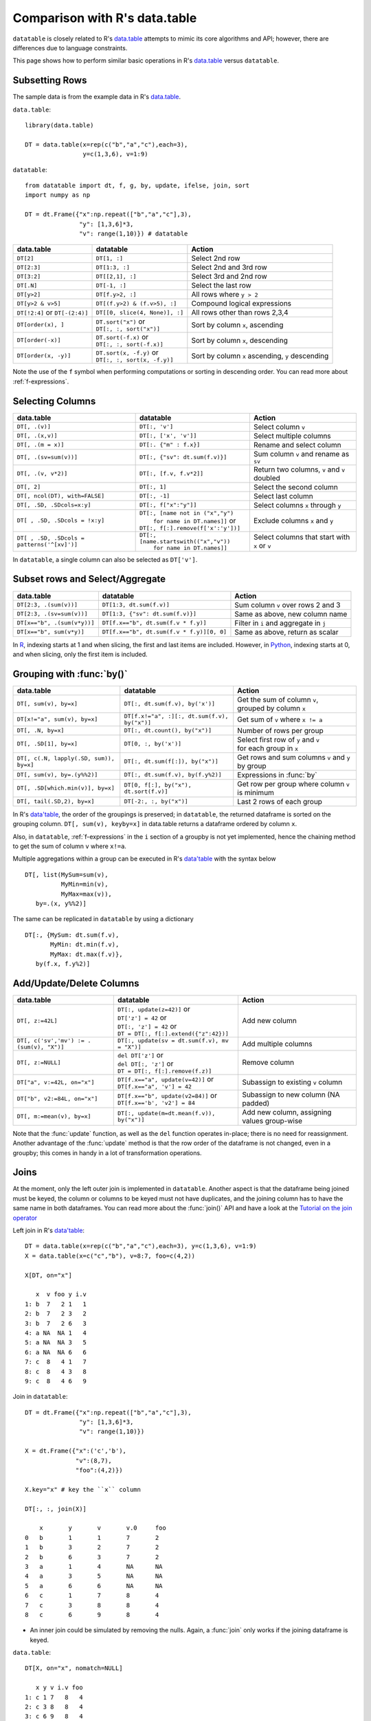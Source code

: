 .. py:currentmodule:: datatable

Comparison with R's data.table
==============================

``datatable`` is closely related to R's `data.table <https://data.table.gitlab.io/data.table/index.html>`__ attempts to mimic its core algorithms and API; however, there are differences due to language constraints.

This page shows how to perform similar basic operations in R's `data.table <https://data.table.gitlab.io/data.table/index.html>`__  versus ``datatable``.

Subsetting Rows
---------------
The sample data is from the example data in R's `data.table <https://data.table.gitlab.io/data.table/index.html>`__.

``data.table``::

    library(data.table)

    DT = data.table(x=rep(c("b","a","c"),each=3),
                    y=c(1,3,6), v=1:9)


``datatable``::

    from datatable import dt, f, g, by, update, ifelse, join, sort
    import numpy as np

    DT = dt.Frame({"x":np.repeat(["b","a","c"],3),
                   "y": [1,3,6]*3,
                   "v": range(1,10)}) # datatable




===============================   ============================================ ==================================================
data.table                           datatable                                   Action
===============================   ============================================ ==================================================
``DT[2]``                            ``DT[1, :]``                               Select 2nd row
``DT[2:3]``                          ``DT[1:3, :]``                             Select 2nd and 3rd row
``DT[3:2]``                         ``DT[[2,1], :]``                            Select 3rd and 2nd row
``DT[.N]``                          ``DT[-1, :]``                               Select the last row
``DT[y>2]``                         ``DT[f.y>2, :]``                            All rows where ``y > 2``
``DT[y>2 & v>5]``                   ``DT[(f.y>2) & (f.v>5), :]``                Compound logical expressions
``DT[!2:4]`` or ``DT[-(2:4)]``      ``DT[[0, slice(4, None)], :]``              All rows other than rows 2,3,4
``DT[order(x), ]``                  | ``DT.sort("x")`` or                       Sort by column ``x``, ascending
                                    | ``DT[:, :, sort("x")]``
``DT[order(-x)]``                   | ``DT.sort(-f.x)`` or                      Sort by column ``x``, descending
                                    | ``DT[:, :, sort(-f.x)]``
``DT[order(x, -y)]``                | ``DT.sort(x, -f.y)`` or                   Sort by column ``x`` ascending, ``y`` descending
                                    | ``DT[:, :, sort(x, -f.y)]``
===============================   ============================================ ==================================================

Note the use of the ``f`` symbol when performing computations or sorting in descending order. You can read more about :ref:`f-expressions`.

Selecting Columns
-----------------

=========================================== ============================================ ==============================================
data.table                                           datatable                                                  Action
=========================================== ============================================ ==============================================
``DT[, .(v)]``                               ``DT[:, 'v']``                              Select column ``v``
``DT[, .(x,v)]``                             ``DT[:, ['x', 'v']]``                       Select multiple columns
``DT[, .(m = x)]``                           ``DT[:. {"m" : f.x}]``                      Rename and select column
``DT[, .(sv=sum(v))]``                       ``DT[:, {"sv": dt.sum(f.v)}]``              Sum column ``v`` and rename as ``sv``
``DT[, .(v, v*2)]``                          ``DT[:, [f.v, f.v*2]]``                     Return two columns, ``v`` and ``v`` doubled
``DT[, 2]``                                  ``DT[:, 1]``                                Select the second column
``DT[, ncol(DT), with=FALSE]``               ``DT[:, -1]``                               Select last column
``DT[, .SD, .SDcols=x:y]``                   ``DT[:, f["x":"y"]]``                       Select columns ``x`` through ``y``
``DT[ , .SD, .SDcols = !x:y]``               | ``DT[:, [name not in ("x","y")``          Exclude columns ``x`` and ``y``
                                             |          ``for name in DT.names]]`` or
                                             | ``DT[:, f[:].remove(f['x':'y'])]``
``DT[ , .SD, .SDcols = patterns('^[xv]')]``  | ``DT[:, [name.startswith(("x","v"))``     Select columns that start with ``x`` or ``v``
                                             |          ``for name in DT.names]]``
=========================================== ============================================ ==============================================

In ``datatable``, a single column can also be selected as ``DT['v']``.

Subset rows and Select/Aggregate
--------------------------------

====================================             ==========================================          ==============================================
data.table                                           datatable                                              Action
====================================             ==========================================          ==============================================
``DT[2:3, .(sum(v))]``                            ``DT[1:3, dt.sum(f.v)]``                             Sum column ``v`` over rows 2 and 3
``DT[2:3, .(sv=sum(v))]``                         ``DT[1:3, {"sv": dt.sum(f.v)}]``                     Same as above, new column name
``DT[x=="b", .(sum(v*y))]``                       ``DT[f.x=="b", dt.sum(f.v * f.y)]``                  Filter in ``i`` and aggregate in ``j``
``DT[x=="b", sum(v*y)]``                          ``DT[f.x=="b", dt.sum(f.v * f.y)][0, 0]``             Same as above, return as scalar
====================================             ==========================================          ==============================================

In `R <https://www.r-project.org/about.html>`_, indexing starts at 1 and when slicing, the first and last items are included. However, in `Python <https://www.python.org/>`_, indexing starts at 0, and when slicing, only the first item is included.

Grouping with :func:`by()`
----------------------------------------

========================================         =============================================    ============================================================
data.table                                           datatable                                              Action
========================================         =============================================    ============================================================
``DT[, sum(v), by=x]``                            ``DT[:, dt.sum(f.v), by('x')]``                  | Get the sum of column ``v``,
                                                                                                   | grouped by column ``x``
``DT[x!="a", sum(v), by=x]``                      ``DT[f.x!="a", :][:, dt.sum(f.v), by("x")]``     Get sum of ``v`` where ``x != a``
``DT[, .N, by=x]``                                ``DT[:, dt.count(), by("x")]``                   Number of rows per group
``DT[, .SD[1], by=x]``                            ``DT[0, :, by('x')]``                            | Select first row of ``y`` and ``v``
                                                                                                   | for each group in ``x``
``DT[, c(.N, lapply(.SD, sum)), by=x]``           ``DT[:, dt.sum(f[:]), by("x")]``                 | Get rows and sum columns ``v`` and ``y``
                                                                                                   | by group
``DT[, sum(v), by=.(y%%2)]``                      ``DT[:, dt.sum(f.v), by(f.y%2)]``                Expressions in :func:`by`

``DT[, .SD[which.min(v)], by=x]``                 ``DT[0, f[:], by("x"), dt.sort(f.v)]``           Get row per group where column ``v`` is minimum

``DT[, tail(.SD,2), by=x]``                       ``DT[-2:, :, by("x")]``                          Last 2 rows of each group
========================================         =============================================    ============================================================

In R's `data'table <https://data.table.gitlab.io/data.table/index.html>`__, the order of the groupings is preserved; in ``datatable``, the returned dataframe is sorted on the grouping column. ``DT[, sum(v), keyby=x]`` in data.table returns a dataframe ordered by column ``x``.

Also, in ``datatable``, :ref:`f-expressions` in the ``i`` section of a groupby is not yet implemented, hence the chaining method to get the sum of column ``v`` where ``x!=a``.

Multiple aggregations within a group can be executed in R's `data'table <https://data.table.gitlab.io/data.table/index.html>`__ with the syntax below ::

    DT[, list(MySum=sum(v),
              MyMin=min(v),
              MyMax=max(v)),
       by=.(x, y%%2)]

The same can be replicated in ``datatable`` by using a dictionary ::

    DT[:, {MySum: dt.sum(f.v),
           MyMin: dt.min(f.v),
           MyMax: dt.max(f.v)},
       by(f.x, f.y%2)]


Add/Update/Delete Columns
-------------------------

========================================         ===============================================  ============================================================
data.table                                           datatable                                              Action
========================================         ===============================================  ============================================================
``DT[, z:=42L]``                                 | ``DT[:, update(z=42)]`` or                       Add new column
                                                 | ``DT['z'] = 42`` or
                                                 | ``DT[:, 'z'] = 42`` or
                                                 | ``DT = DT[:, f[:].extend({"z":42})]``
``DT[, c('sv','mv') := .(sum(v), "X")]``         | ``DT[:, update(sv = dt.sum(f.v), mv = "X")]``    Add multiple columns
``DT[, z:=NULL]``                                | ``del DT['z']`` or                               Remove column
                                                 | ``del DT[:, 'z']`` or
                                                 | ``DT = DT[:, f[:].remove(f.z)]``
``DT["a", v:=42L, on="x"]``                      | ``DT[f.x=="a", update(v=42)]`` or                Subassign to existing ``v`` column
                                                 | ``DT[f.x=="a", 'v'] = 42``
``DT["b", v2:=84L, on="x"]``                     | ``DT[f.x=="b", update(v2=84)]`` or               Subassign to new column (NA padded)
                                                 | ``DT[f.x=='b', 'v2'] = 84``
``DT[, m:=mean(v), by=x]``                       | ``DT[:, update(m=dt.mean(f.v)), by("x")]``       Add new column, assigning values group-wise
========================================         ===============================================  ============================================================

Note that the :func:`update` function, as well as the ``del`` function operates in-place; there is no need for reassignment. Another advantage of the :func:`update` method is that the row order of the dataframe is not changed, even in a groupby; this comes in handy in a lot of transformation operations.


Joins
------

At the moment, only the left outer join is implemented in ``datatable``. Another aspect is that the dataframe being joined must be keyed, the column or columns to be keyed must not have duplicates, and the joining column has to have the same name in both dataframes. You can read more about the :func:`join()` API and have a look at the `Tutorial on the join operator <https://datatable.readthedocs.io/en/latest/start/quick-start.html#join>`_

Left join in R's `data'table <https://data.table.gitlab.io/data.table/index.html>`_::

    DT = data.table(x=rep(c("b","a","c"),each=3), y=c(1,3,6), v=1:9)
    X = data.table(x=c("c","b"), v=8:7, foo=c(4,2))

    X[DT, on="x"]

       x  v foo y i.v
    1: b  7   2 1   1
    2: b  7   2 3   2
    3: b  7   2 6   3
    4: a NA  NA 1   4
    5: a NA  NA 3   5
    6: a NA  NA 6   6
    7: c  8   4 1   7
    8: c  8   4 3   8
    9: c  8   4 6   9

Join in ``datatable``::

    DT = dt.Frame({"x":np.repeat(["b","a","c"],3),
                   "y": [1,3,6]*3,
                   "v": range(1,10)})

    X = dt.Frame({"x":('c','b'),
                  "v":(8,7),
                  "foo":(4,2)})

    X.key="x" # key the ``x`` column

    DT[:, :, join(X)]

        x	y	v	v.0	foo
    0	b	1	1	7	2
    1	b	3	2	7	2
    2	b	6	3	7	2
    3	a	1	4	NA	NA
    4	a	3	5	NA	NA
    5	a	6	6	NA	NA
    6	c	1	7	8	4
    7	c	3	8	8	4
    8	c	6	9	8	4

- An inner join could be simulated by removing the nulls. Again, a :func:`join` only works if the joining dataframe is keyed.

``data.table``::

    DT[X, on="x", nomatch=NULL]

       x y v i.v foo
    1: c 1 7   8   4
    2: c 3 8   8   4
    3: c 6 9   8   4
    4: b 1 1   7   2
    5: b 3 2   7   2
    6: b 6 3   7   2

``datatable``::

    DT[g[-1]!=None, :, join(X)] # g refers to the joining dataframe X

        x	y	v	v.0	foo
    0	b	1	1	7	2
    1	b	3	2	7	2
    2	b	6	3	7	2
    3	c	1	7	8	4
    4	c	3	8	8	4
    5	c	6	9	8	4

- A `not join` can be simulated as well.

``data.table``::

    DT[!X, on="x"]

       x y v
    1: a 1 4
    2: a 3 5
    3: a 6 6

``datatable``::

    DT[g[-1]==None, f[:], join(X)]

        x	y	v
    0	a	1	4
    1	a	3	5
    2	a	6	6

- Select the first row for each group

``data.table``::

    DT[X, on="x", mult="first"]

       x y v i.v foo
    1: c 1 7   8   4
    2: b 1 1   7   2

``datatable``::

    DT[g[-1]!=None, :, join(X)][0, :, by('x')] #chaining comes in handy here

        x	y	v	v.0	foo
    0	b	1	1	7	2
    1	c	1	7	8	4


- Select the last row for each group

``data.table``::

       x y v i.v foo
    1: c 6 9   8   4
    2: b 6 3   7   2

``datatable``::

    DT[g[-1]!=None, :, join(X)][-1, :, by('x')]

        x	y	v	v.0	foo
    0	b	6	3	7	2
    1	c	6	9	8	4

- Join and evaluate ``j`` for each row in ``i``

``data.table``::

    DT[X, sum(v), by=.EACHI, on="x"]

       x V1
    1: c 24
    2: b  6

``datatable``::

    DT[g[-1]!=None, :, join(X)][:, dt.sum(f.v), by("x")]

        x	v
    0	b	6
    1	c	24

- Aggregate on columns from both dataframes in ``j``

``data.table``::

     DT[X, sum(v)*foo, by=.EACHI, on="x"]

       x V1
    1: c 96
    2: b 12

``datatable``::

    DT[:, dt.sum(f.v*g.foo), join(X), by(f.x)][f[-1]!=0, :]

        x	C0
    0	b	12
    1	c	96

- Compute on columns with same name from both dataframes in ``j``

``data.table``::

    DT[X, sum(v)*i.v, by=.EACHI, on="x"]

       x  V1
    1: c 192
    2: b  42

``datatable``::

    DT[:, dt.sum(f.v*g.v), join(X), by(f.x)][f[-1]!=0, :]

        x	C0
    0	b	42
    1	c	192

Expect significant improvement in join functionality, with more concise syntax as ``datatable`` matures.